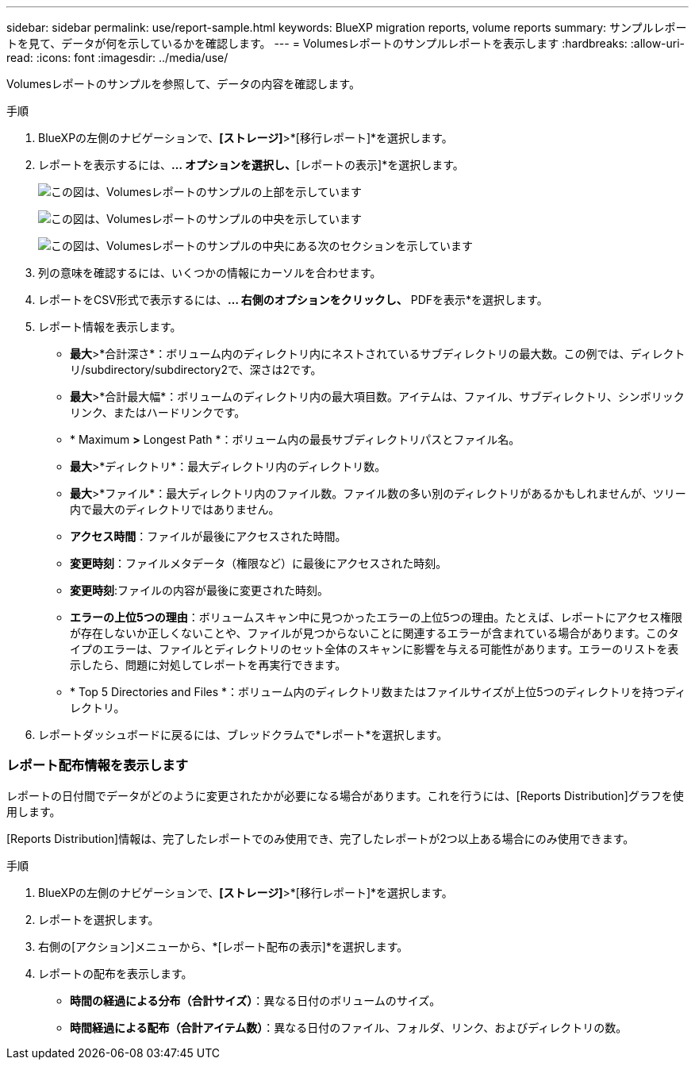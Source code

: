 ---
sidebar: sidebar 
permalink: use/report-sample.html 
keywords: BlueXP migration reports, volume reports 
summary: サンプルレポートを見て、データが何を示しているかを確認します。 
---
= Volumesレポートのサンプルレポートを表示します
:hardbreaks:
:allow-uri-read: 
:icons: font
:imagesdir: ../media/use/


[role="lead"]
Volumesレポートのサンプルを参照して、データの内容を確認します。

.手順
. BlueXPの左側のナビゲーションで、*[ストレージ]*>*[移行レポート]*を選択します。
. レポートを表示するには、[アクション]*... オプションを選択し、*[レポートの表示]*を選択します。
+
image:sample-volumes-top.png["この図は、Volumesレポートのサンプルの上部を示しています"]

+
image:sample-volumes-middle.png["この図は、Volumesレポートのサンプルの中央を示しています"]

+
image:sample-volumes-middle-b.png["この図は、Volumesレポートのサンプルの中央にある次のセクションを示しています"]

. 列の意味を確認するには、いくつかの情報にカーソルを合わせます。
. レポートをCSV形式で表示するには、[アクション（Actions）]*... 右側のオプションをクリックし、* PDFを表示*を選択します。
. レポート情報を表示します。
+
** *最大*>*合計深さ*：ボリューム内のディレクトリ内にネストされているサブディレクトリの最大数。この例では、ディレクトリ/subdirectory/subdirectory2で、深さは2です。
** *最大*>*合計最大幅*：ボリュームのディレクトリ内の最大項目数。アイテムは、ファイル、サブディレクトリ、シンボリックリンク、またはハードリンクです。
** * Maximum *>* Longest Path *：ボリューム内の最長サブディレクトリパスとファイル名。
** *最大*>*ディレクトリ*：最大ディレクトリ内のディレクトリ数。
** *最大*>*ファイル*：最大ディレクトリ内のファイル数。ファイル数の多い別のディレクトリがあるかもしれませんが、ツリー内で最大のディレクトリではありません。
** *アクセス時間*：ファイルが最後にアクセスされた時間。
** *変更時刻*：ファイルメタデータ（権限など）に最後にアクセスされた時刻。
** *変更時刻*:ファイルの内容が最後に変更された時刻。
** *エラーの上位5つの理由*：ボリュームスキャン中に見つかったエラーの上位5つの理由。たとえば、レポートにアクセス権限が存在しないか正しくないことや、ファイルが見つからないことに関連するエラーが含まれている場合があります。このタイプのエラーは、ファイルとディレクトリのセット全体のスキャンに影響を与える可能性があります。エラーのリストを表示したら、問題に対処してレポートを再実行できます。
** * Top 5 Directories and Files *：ボリューム内のディレクトリ数またはファイルサイズが上位5つのディレクトリを持つディレクトリ。


. レポートダッシュボードに戻るには、ブレッドクラムで*レポート*を選択します。




=== レポート配布情報を表示します

レポートの日付間でデータがどのように変更されたかが必要になる場合があります。これを行うには、[Reports Distribution]グラフを使用します。

[Reports Distribution]情報は、完了したレポートでのみ使用でき、完了したレポートが2つ以上ある場合にのみ使用できます。

.手順
. BlueXPの左側のナビゲーションで、*[ストレージ]*>*[移行レポート]*を選択します。
. レポートを選択します。
. 右側の[アクション]メニューから、*[レポート配布の表示]*を選択します。
. レポートの配布を表示します。
+
** *時間の経過による分布（合計サイズ）*：異なる日付のボリュームのサイズ。
** *時間経過による配布（合計アイテム数）*：異なる日付のファイル、フォルダ、リンク、およびディレクトリの数。



